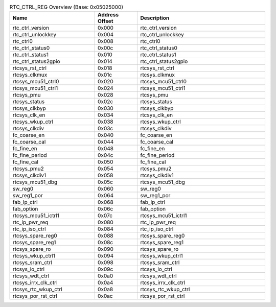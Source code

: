 .. _table_rtc_ctrl_reg_overview:
.. table:: RTC_CTRL_REG Overview (Base: 0x05025000)
	:widths:  2 1 3

	+----------------------+---------+------------------------------------+
	| Name                 | Address | Description                        |
	|                      | Offset  |                                    |
	+======================+=========+====================================+
	| rtc_ctrl_version     | 0x000   | rtc_ctrl_version                   |
	+----------------------+---------+------------------------------------+
	| rtc_ctrl_unlockkey   | 0x004   | rtc_ctrl_unlockkey                 |
	+----------------------+---------+------------------------------------+
	| rtc_ctrl0            | 0x008   | rtc_ctrl0                          |
	+----------------------+---------+------------------------------------+
	| rtc_ctrl_status0     | 0x00c   | rtc_ctrl_status0                   |
	+----------------------+---------+------------------------------------+
	| rtc_ctrl_status1     | 0x010   | rtc_ctrl_status1                   |
	+----------------------+---------+------------------------------------+
	| rtc_ctrl_status2gpio | 0x014   | rtc_ctrl_status2gpio               |
	+----------------------+---------+------------------------------------+
	| rtcsys_rst_ctrl      | 0x018   | rtcsys_rst_ctrl                    |
	+----------------------+---------+------------------------------------+
	| rtcsys_clkmux        | 0x01c   | rtcsys_clkmux                      |
	+----------------------+---------+------------------------------------+
	| rtcsys_mcu51_ctrl0   | 0x020   | rtcsys_mcu51_ctrl0                 |
	+----------------------+---------+------------------------------------+
	| rtcsys_mcu51_ctrl1   | 0x024   | rtcsys_mcu51_ctrl1                 |
	+----------------------+---------+------------------------------------+
	| rtcsys_pmu           | 0x028   | rtcsys_pmu                         |
	+----------------------+---------+------------------------------------+
	| rtcsys_status        | 0x02c   | rtcsys_status                      |
	+----------------------+---------+------------------------------------+
	| rtcsys_clkbyp        | 0x030   | rtcsys_clkbyp                      |
	+----------------------+---------+------------------------------------+
	| rtcsys_clk_en        | 0x034   | rtcsys_clk_en                      |
	+----------------------+---------+------------------------------------+
	| rtcsys_wkup_ctrl     | 0x038   | rtcsys_wkup_ctrl                   |
	+----------------------+---------+------------------------------------+
	| rtcsys_clkdiv        | 0x03c   | rtcsys_clkdiv                      |
	+----------------------+---------+------------------------------------+
	| fc_coarse_en         | 0x040   | fc_coarse_en                       |
	+----------------------+---------+------------------------------------+
	| fc_coarse_cal        | 0x044   | fc_coarse_cal                      |
	+----------------------+---------+------------------------------------+
	| fc_fine_en           | 0x048   | fc_fine_en                         |
	+----------------------+---------+------------------------------------+
	| fc_fine_period       | 0x04c   | fc_fine_period                     |
	+----------------------+---------+------------------------------------+
	| fc_fine_cal          | 0x050   | fc_fine_cal                        |
	+----------------------+---------+------------------------------------+
	| rtcsys_pmu2          | 0x054   | rtcsys_pmu2                        |
	+----------------------+---------+------------------------------------+
	| rtcsys_clkdiv1       | 0x058   | rtcsys_clkdiv1                     |
	+----------------------+---------+------------------------------------+
	| rtcsys_mcu51_dbg     | 0x05c   | rtcsys_mcu51_dbg                   |
	+----------------------+---------+------------------------------------+
	| sw_reg0              | 0x060   | sw_reg0                            |
	+----------------------+---------+------------------------------------+
	| sw_reg1_por          | 0x064   | sw_reg1_por                        |
	+----------------------+---------+------------------------------------+
	| fab_lp_ctrl          | 0x068   | fab_lp_ctrl                        |
	+----------------------+---------+------------------------------------+
	| fab_option           | 0x06c   | fab_option                         |
	+----------------------+---------+------------------------------------+
	| rtcsys_mcu51_ictrl1  | 0x07c   | rtcsys_mcu51_ictrl1                |
	+----------------------+---------+------------------------------------+
	| rtc_ip_pwr_req       | 0x080   | rtc_ip_pwr_req                     |
	+----------------------+---------+------------------------------------+
	| rtc_ip_iso_ctrl      | 0x084   | rtc_ip_iso_ctrl                    |
	+----------------------+---------+------------------------------------+
	| rtcsys_spare_reg0    | 0x088   | rtcsys_spare_reg0                  |
	+----------------------+---------+------------------------------------+
	| rtcsys_spare_reg1    | 0x08c   | rtcsys_spare_reg1                  |
	+----------------------+---------+------------------------------------+
	| rtcsys_spare_ro      | 0x090   | rtcsys_spare_ro                    |
	+----------------------+---------+------------------------------------+
	| rtcsys_wkup_ctrl1    | 0x094   | rtcsys_wkup_ctrl1                  |
	+----------------------+---------+------------------------------------+
	| rtcsys_sram_ctrl     | 0x098   | rtcsys_sram_ctrl                   |
	+----------------------+---------+------------------------------------+
	| rtcsys_io_ctrl       | 0x09c   | rtcsys_io_ctrl                     |
	+----------------------+---------+------------------------------------+
	| rtcsys_wdt_ctrl      | 0x0a0   | rtcsys_wdt_ctrl                    |
	+----------------------+---------+------------------------------------+
	| rtcsys_irrx_clk_ctrl | 0x0a4   | rtcsys_irrx_clk_ctrl               |
	+----------------------+---------+------------------------------------+
	| rtcsys_rtc_wkup_ctrl | 0x0a8   | rtcsys_rtc_wkup_ctrl               |
	+----------------------+---------+------------------------------------+
	| rtcsys_por_rst_ctrl  | 0x0ac   | rtcsys_por_rst_ctrl                |
	+----------------------+---------+------------------------------------+
